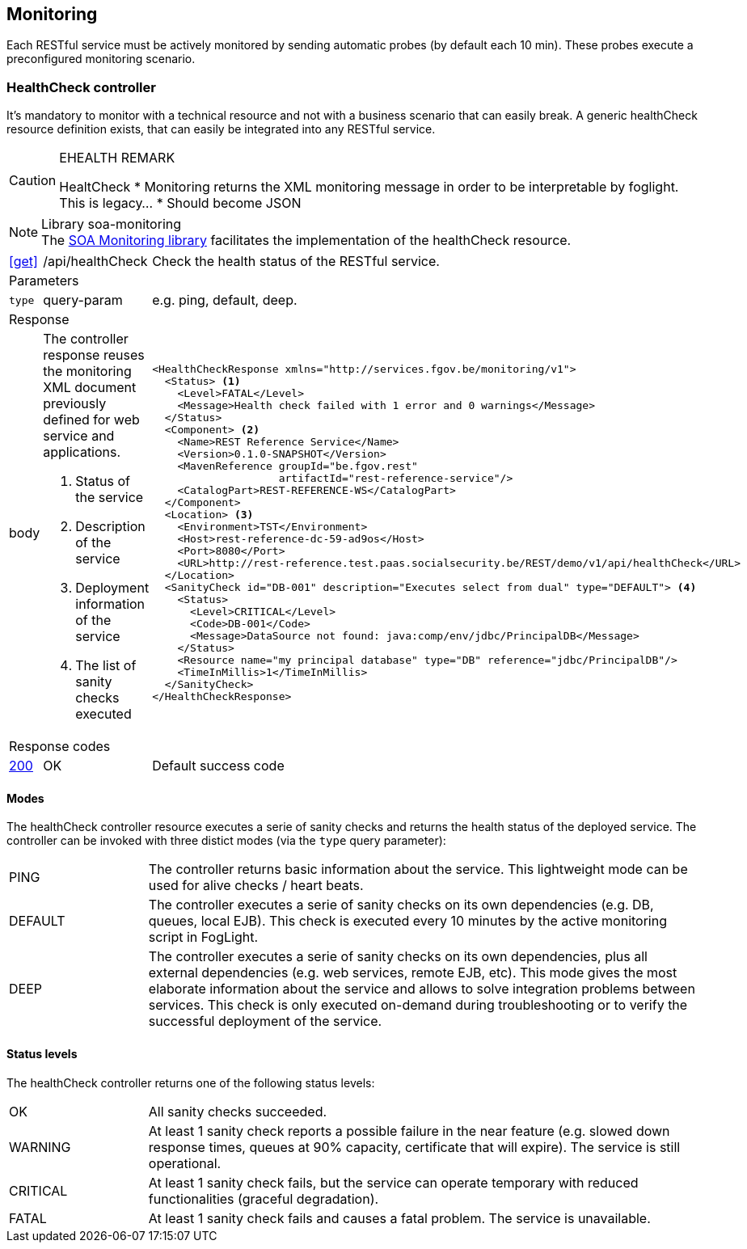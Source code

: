 == Monitoring ==

Each RESTful service must be actively monitored by sending automatic probes (by default each 10 min). These probes execute a preconfigured monitoring scenario.


=== HealthCheck controller ===

It's mandatory to monitor with a technical resource and not with a business scenario that can easily break. A generic healthCheck resource definition exists, that can easily be integrated into any RESTful service.

[CAUTION]
.EHEALTH REMARK
====
HealtCheck
*	Monitoring returns the XML monitoring message in order to be interpretable by foglight. This is legacy…
*	Should become JSON
====

[NOTE]
.Library soa-monitoring 
The http://integrationsoa/rest/dev#monitoring[SOA Monitoring library] facilitates the implementation of the healthCheck resource.

[cols="1,2,3"]
|===
|​​​​​​​​​<<get>>
|/api/healthCheck
|Check the health status of the RESTful service. 

3+|​​​Parameters

|`type`|query-param|e.g. ping, default, deep.

3+|Response

|body
a|The controller response reuses the monitoring XML document previously defined for web service and applications.

<1> Status of the service

<2> Description of the service

<3> Deployment information of the service

<4> The list of sanity checks executed
a|
[source,xml]
----
​​​<HealthCheckResponse xmlns="http://services.fgov.be/monitoring/v1">
  <Status> <1>
    <Level>FATAL</Level> 
    <Message>Health check failed with 1 error and 0 warnings</Message>
  </Status>
  <Component> <2>
    <Name>REST Reference Service</Name>
    <Version>0.1.0-SNAPSHOT</Version>
    <MavenReference groupId="be.fgov.rest"
                    artifactId="rest-reference-service"/>
    <CatalogPart>REST-REFERENCE-WS</CatalogPart>
  </Component>
  <Location> <3>
    <Environment>TST</Environment>
    <Host>rest-reference-dc-59-ad9os</Host>
    <Port>8080</Port>
    <URL>http://rest-reference.test.paas.socialsecurity.be/REST/demo/v1/api/healthCheck</URL>
  </Location>
  <SanityCheck id="DB-001" description="Executes select from dual" type="DEFAULT"> <4>
    <Status>
      <Level>CRITICAL</Level>
      <Code>DB-001</Code>
      <Message>DataSource not found: java:comp/env/jdbc/PrincipalDB</Message>
    </Status>
    <Resource name="my principal database" type="DB" reference="jdbc/PrincipalDB"/>
    <TimeInMillis>1</TimeInMillis>
  </SanityCheck>
</HealthCheckResponse>
----

3+|Response codes
​​|<<http-200,200>>
|OK
|Default success code
​
|===

==== Modes ====

The healthCheck controller resource executes a serie of sanity checks and returns the health status of the deployed service. The controller can be invoked with three distict modes (via the ```type``` query parameter):

[cols="1,4"]
|===
|PING| The controller returns basic information about the service. This lightweight mode can be used for alive checks / heart beats.
|DEFAULT| The controller executes a serie of sanity checks on its own dependencies (e.g. DB, queues, local EJB). This check is executed every 10 minutes by the active monitoring script in FogLight.
|DEEP| The controller executes a serie of sanity checks on its own dependencies, plus all external dependencies (e.g. web services, remote EJB, etc). This mode gives the most elaborate information about the service and allows to solve integration problems between services. This check is only executed on-demand during troubleshooting or to verify the successful deployment of the service.
|===

==== Status levels ====
The healthCheck controller returns one of the following status levels:

[cols="1,4"]
|===
|OK| All sanity checks succeeded.
|WARNING| At least 1 sanity check reports a possible failure in the near feature (e.g. slowed down response times, queues at 90% capacity, certificate that will expire). The service is still operational.
|CRITICAL| At least 1 sanity check fails, but the service can operate temporary with reduced functionalities (graceful degradation).
|FATAL| At least 1 sanity check fails and causes a fatal problem. The service is unavailable.
|===



